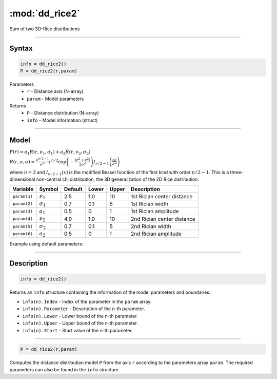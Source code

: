 .. highlight:: matlab
.. _dd_rice2:

***********************
:mod:`dd_rice2`
***********************

Sum of two 3D-Rice distributions

-----------------------------


Syntax
=========================================

.. code-block:: matlab

        info = dd_rice2()
        P = dd_rice2(r,param)

Parameters
    *   ``r`` - Distance axis (N-array)
    *   ``param`` - Model parameters
Returns
    *   ``P`` - Distance distribution (N-array)
    *   ``info`` - Model information (struct)


-----------------------------

Model
=========================================

:math:`P(r) = a_1 R(r,\nu_1,\sigma_1) + a_2 R(r,\nu_2,\sigma_2)`

:math:`R(r,\nu,\sigma) = \frac{\nu^{n/2-1}}{\sigma^2}r^{n/2}\exp\left(-\frac{(r^2+\nu^2)}{2\sigma^2}\right)I_{n/2-1}\left(\frac{r\nu}{\sigma^2} \right)`

where :math:`n=3` and :math:`I_{n/2-1}(x)` is the modified Bessel function of the first kind with order :math:`n/2-1`.
This is a three-dimensional non-central chi distribution, the 3D generalization of the 2D Rice distribution.

============== ======================== ========= ======== ======== ===============================
 Variable       Symbol                    Default   Lower   Upper       Description
============== ======================== ========= ======== ======== ===============================
``param(1)``   :math:`\nu_1`                2.5     1.0      10      1st Rician center distance
``param(2)``   :math:`\sigma_1`             0.7     0.1      5       1st Rician width
``param(3)``   :math:`a_1`                  0.5     0        1       1st Rician amplitude
``param(4)``   :math:`\nu_2`                4.0     1.0      10      2nd Rician center distance
``param(5)``   :math:`\sigma_2`             0.7     0.1      5       2nd Rician width
``param(6)``   :math:`a_2`                  0.5     0        1       2nd Rician amplitude
============== ======================== ========= ======== ======== ===============================


Example using default parameters:

.. image:: ../images/model_dd_rice2.png
   :width: 650px


-----------------------------


Description
=========================================

.. code-block:: matlab

        info = dd_rice2()

Returns an ``info`` structure containing the information of the model parameters and boundaries.

* ``info(n).Index`` -  Index of the parameter in the ``param`` array.
* ``info(n).Parameter`` -  Description of the n-th parameter.
* ``info(n).Lower`` -  Lower bound of the n-th parameter.
* ``info(n).Upper`` -  Upper bound of the n-th parameter.
* ``info(n).Start`` -  Start value of the n-th parameter.

-----------------------------


.. code-block:: matlab

    P = dd_rice2(r,param)

Computes the distance distribution model ``P`` from the axis ``r`` according to the parameters array ``param``. The required parameters can also be found in the ``info`` structure.

